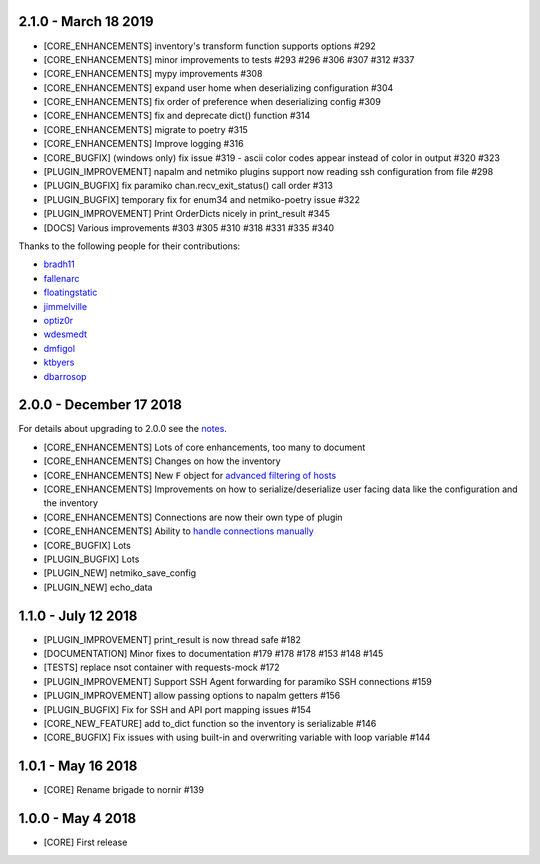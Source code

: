 2.1.0 - March 18 2019
=====================

* [CORE_ENHANCEMENTS] inventory's transform function supports options #292
* [CORE_ENHANCEMENTS] minor improvements to tests #293 #296 #306 #307 #312 #337
* [CORE_ENHANCEMENTS] mypy improvements #308
* [CORE_ENHANCEMENTS] expand user home when deserializing configuration #304
* [CORE_ENHANCEMENTS] fix order of preference when deserializing config #309
* [CORE_ENHANCEMENTS] fix and deprecate dict() function #314
* [CORE_ENHANCEMENTS] migrate to poetry #315
* [CORE_ENHANCEMENTS] Improve logging #316
* [CORE_BUGFIX] (windows only) fix issue #319 - ascii color codes appear instead of color in output #320 #323
* [PLUGIN_IMPROVEMENT] napalm and netmiko plugins support now reading ssh configuration from file #298
* [PLUGIN_BUGFIX] fix paramiko chan.recv_exit_status() call order #313
* [PLUGIN_BUGFIX] temporary fix for enum34 and netmiko-poetry issue #322
* [PLUGIN_IMPROVEMENT] Print OrderDicts nicely in print_result #345
* [DOCS] Various improvements #303 #305 #310 #318 #331 #335 #340

Thanks to the following people for their contributions:

* `bradh11 <https://github.com/bradh11>`_
* `fallenarc <https://github.com/fallenarc>`_
* `floatingstatic <https://github.com/floatingstatic>`_
* `jimmelville <https://github.com/jimmelville>`_
* `optiz0r <https://github.com/optiz0r>`_
* `wdesmedt <https://github.com/wdesmedt>`_
* `dmfigol <https://github.com/dmfigol>`_
* `ktbyers <https://github.com/ktbyers>`_
* `dbarrosop <https://github.com/dbarrosop>`_

2.0.0 - December 17 2018
========================

For details about upgrading to 2.0.0 see the `notes <https://nornir.readthedocs.io/en/2.0.0-beta/upgrading/1_to_2.html>`_.

+ [CORE_ENHANCEMENTS] Lots of core enhancements, too many to document
+ [CORE_ENHANCEMENTS] Changes on how the inventory
+ [CORE_ENHANCEMENTS] New ``F`` object for `advanced filtering of hosts <https://nornir.readthedocs.io/en/stable/howto/advanced_filtering.html>`_
+ [CORE_ENHANCEMENTS] Improvements on how to serialize/deserialize user facing data like the configuration and the inventory
+ [CORE_ENHANCEMENTS] Connections are now their own type of plugin
+ [CORE_ENHANCEMENTS] Ability to `handle connections manually <https://nornir.readthedocs.io/en/stable/howto/handling_connections.html>`_
+ [CORE_BUGFIX] Lots
+ [PLUGIN_BUGFIX] Lots
+ [PLUGIN_NEW] netmiko_save_config
+ [PLUGIN_NEW] echo_data

1.1.0 - July 12 2018
====================

+ [PLUGIN_IMPROVEMENT] print_result is now thread safe #182
+ [DOCUMENTATION] Minor fixes to documentation #179 #178 #178 #153 #148 #145
+ [TESTS] replace nsot container with requests-mock #172 
+ [PLUGIN_IMPROVEMENT] Support SSH Agent forwarding for paramiko SSH connections #159
+ [PLUGIN_IMPROVEMENT] allow passing options to napalm getters #156 
+ [PLUGIN_BUGFIX] Fix for SSH and API port mapping issues #154
+ [CORE_NEW_FEATURE] add to_dict function so the inventory is serializable #146
+ [CORE_BUGFIX] Fix issues with using built-in and overwriting variable with loop variable #144 


1.0.1 - May 16 2018
===================

+ [CORE] Rename brigade to nornir #139


1.0.0 - May 4 2018
==================

+ [CORE] First release
